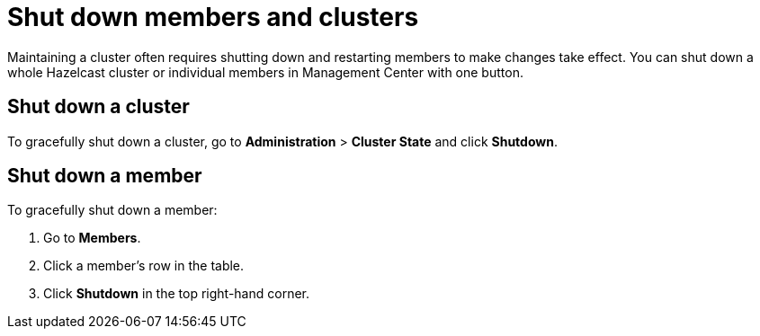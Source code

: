 = Shut down members and clusters
:description: Maintaining a cluster often requires shutting down and restarting members to make changes take effect. You can shut down a whole Hazelcast cluster or individual members in Management Center with one button.

{description}

== Shut down a cluster

To gracefully shut down a cluster, go to *Administration* > *Cluster State* and click *Shutdown*.

== Shut down a member

To gracefully shut down a member:

. Go to *Members*.

. Click a member's row in the table.

. Click *Shutdown* in the top right-hand corner.